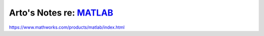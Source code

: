 ******************************************************************
Arto's Notes re: `MATLAB <https://en.wikipedia.org/wiki/MATLAB>`__
******************************************************************

https://www.mathworks.com/products/matlab/index.html
